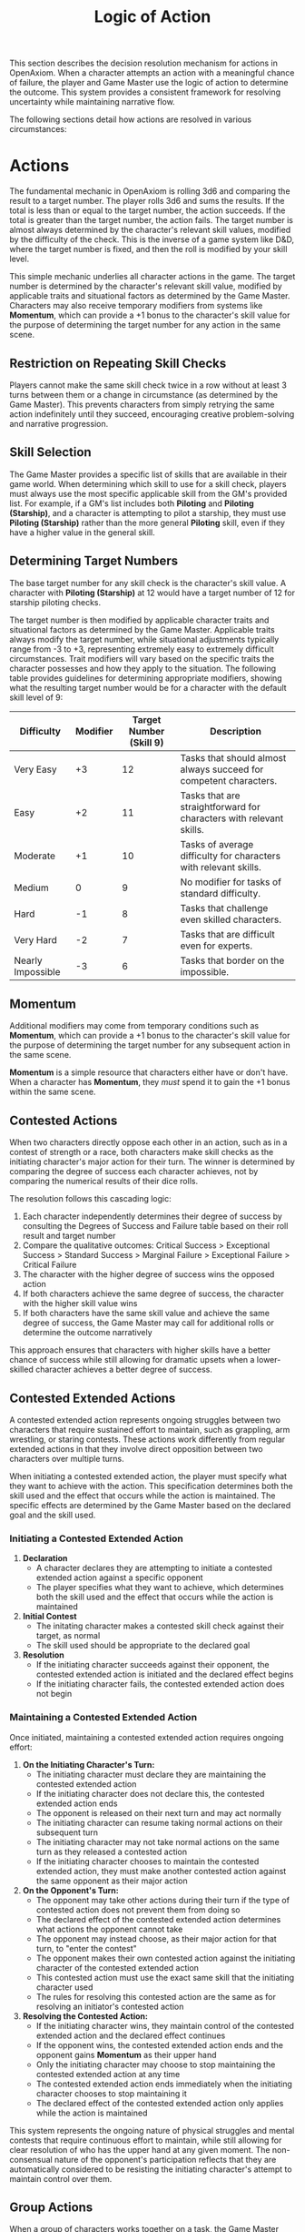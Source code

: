#+TITLE: Logic of Action
#+OPTIONS: H:7
#+ATTR_HTML: :class section-icon
[[file:static/logic_of_action.svg]]

This section describes the decision resolution mechanism for actions in OpenAxiom. When a character attempts an action with a meaningful chance of failure, the player and Game Master use the logic of action to determine the outcome. This system provides a consistent framework for resolving uncertainty while maintaining narrative flow.

The following sections detail how actions are resolved in various circumstances:

* Actions
:PROPERTIES:
:ID:       5D8E2F1A-4B9C-3D7E-2F1A-4B9C3D7E2F1A
:END:

#+ATTR_HTML: :class section-icon
[[file:static/actions.svg]]

The fundamental mechanic in OpenAxiom is rolling 3d6 and comparing the result to a target number. The player rolls 3d6 and sums the results. If the total is less than or equal to the target number, the action succeeds. If the total is greater than the target number, the action fails. The target number is almost always determined by the character's relevant skill values, modified by the difficulty of the check. This is the inverse of a game system like D&D, where the target number is fixed, and then the roll is modified by your skill level.

This simple mechanic underlies all character actions in the game. The target number is determined by the character's relevant skill value, modified by applicable traits and situational factors as determined by the Game Master. Characters may also receive temporary modifiers from systems like *Momentum*, which can provide a +1 bonus to the character's skill value for the purpose of determining the target number for any action in the same scene.

** Restriction on Repeating Skill Checks
:PROPERTIES:
:ID:       4CC1FE89-BBE8-4F2E-8E26-2FA8A91018DB
:END:

Players cannot make the same skill check twice in a row without at least 3 turns between them or a change in circumstance (as determined by the Game Master). This prevents characters from simply retrying the same action indefinitely until they succeed, encouraging creative problem-solving and narrative progression.

** Skill Selection
:PROPERTIES:
:ID:       668D6A68-158C-454E-BD7F-36F7AB5C9197
:END:

The Game Master provides a specific list of skills that are available in their game world. When determining which skill to use for a skill check, players must always use the most specific applicable skill from the GM's provided list. For example, if a GM's list includes both *Piloting* and *Piloting (Starship)*, and a character is attempting to pilot a starship, they must use *Piloting (Starship)* rather than the more general *Piloting* skill, even if they have a higher value in the general skill.

** Determining Target Numbers
:PROPERTIES:
:ID:       7E9F3A2B-5C0D-4E8F-9A3B-6C0D5E9F2A4B
:END:

The base target number for any skill check is the character's skill value. A character with *Piloting (Starship)* at 12 would have a target number of 12 for starship piloting checks.

The target number is then modified by applicable character traits and situational factors as determined by the Game Master. Applicable traits always modify the target number, while situational adjustments typically range from -3 to +3, representing extremely easy to extremely difficult circumstances. Trait modifiers will vary based on the specific traits the character possesses and how they apply to the situation. The following table provides guidelines for determining appropriate modifiers, showing what the resulting target number would be for a character with the default skill level of 9:

#+ATTR_HTML: :class difficulty-modifier-table
| Difficulty        | Modifier | Target Number (Skill 9) | Description                                                         |
|-------------------+----------+-------------------------+---------------------------------------------------------------------|
| Very Easy         |       +3 |                      12 | Tasks that should almost always succeed for competent characters.   |
| Easy              |       +2 |                      11 | Tasks that are straightforward for characters with relevant skills. |
| Moderate          |       +1 |                      10 | Tasks of average difficulty for characters with relevant skills.    |
| Medium            |        0 |                       9 | No modifier for tasks of standard difficulty.                       |
| Hard              |       -1 |                       8 | Tasks that challenge even skilled characters.                       |
| Very Hard         |       -2 |                       7 | Tasks that are difficult even for experts.                          |
| Nearly Impossible |       -3 |                       6 | Tasks that border on the impossible.                                |


** Momentum
:PROPERTIES:
:ID:       3B4C5D6E-7F8G-9H0I-1J2K-3L4M5N6O7P8Q
:END:

Additional modifiers may come from temporary conditions such as *Momentum*, which can provide a +1 bonus to the character's skill value for the purpose of determining the target number for any subsequent action in the same scene.

*Momentum* is a simple resource that characters either have or don't have. When a character has *Momentum*, they /must/ spend it to gain the +1 bonus within the same scene.

** Contested Actions
:PROPERTIES:
:ID:       DEC600FD-E945-4A3B-A9CB-06F392804B33
:END:

When two characters directly oppose each other in an action, such as in a contest of strength or a race, both characters make skill checks as the initiating character's major action for their turn. The winner is determined by comparing the degree of success each character achieves, not by comparing the numerical results of their dice rolls.

The resolution follows this cascading logic:
1. Each character independently determines their degree of success by consulting the Degrees of Success and Failure table based on their roll result and target number
2. Compare the qualitative outcomes: Critical Success > Exceptional Success > Standard Success > Marginal Failure > Exceptional Failure > Critical Failure
3. The character with the higher degree of success wins the opposed action
4. If both characters achieve the same degree of success, the character with the higher skill value wins
5. If both characters have the same skill value and achieve the same degree of success, the Game Master may call for additional rolls or determine the outcome narratively

This approach ensures that characters with higher skills have a better chance of success while still allowing for dramatic upsets when a lower-skilled character achieves a better degree of success.

** Contested Extended Actions
:PROPERTIES:
:ID:       3F9A4B8C-1D7E-4F0A-9C3B-6D2E5A8F1C4B
:END:

#+ATTR_HTML: :class section-icon
[[file:static/contested_extended_actions.svg]]

A contested extended action represents ongoing struggles between two characters that require sustained effort to maintain, such as grappling, arm wrestling, or staring contests. These actions work differently from regular extended actions in that they involve direct opposition between two characters over multiple turns.

When initiating a contested extended action, the player must specify what they want to achieve with the action. This specification determines both the skill used and the effect that occurs while the action is maintained. The specific effects are determined by the Game Master based on the declared goal and the skill used.

*** Initiating a Contested Extended Action

1. *Declaration*
   - A character declares they are attempting to initiate a contested extended action against a specific opponent
   - The player specifies what they want to achieve, which determines both the skill used and the effect that occurs while the action is maintained

2. *Initial Contest*
   - The initating character makes a contested skill check against their target, as normal
   - The skill used should be appropriate to the declared goal

3. *Resolution*
   - If the initiating character succeeds against their opponent, the contested extended action is initiated and the declared effect begins
   - If the initiating character fails, the contested extended action does not begin

*** Maintaining a Contested Extended Action

Once initiated, maintaining a contested extended action requires ongoing effort:

1. *On the Initiating Character's Turn:*
   - The initiating character must declare they are maintaining the contested extended action
   - If the initiating character does not declare this, the contested extended action ends
   - The opponent is released on their next turn and may act normally
   - The initiating character can resume taking normal actions on their subsequent turn
   - The initiating character may not take normal actions on the same turn as they released a contested action
   - If the initiating character chooses to maintain the contested extended action, they must make another contested action against the same opponent as their major action

2. *On the Opponent's Turn:*
   - The opponent may take other actions during their turn if the type of contested action does not prevent them from doing so
   - The declared effect of the contested extended action determines what actions the opponent cannot take
   - The opponent may instead choose, as their major action for that turn, to "enter the contest"
   - The opponent makes their own contested action against the initiating character of the contested extended action
   - This contested action must use the exact same skill that the initiating character used
   - The rules for resolving this contested action are the same as for resolving an initiator's contested action

3. *Resolving the Contested Action:*
   - If the initiating character wins, they maintain control of the contested extended action and the declared effect continues
   - If the opponent wins, the contested extended action ends and the opponent gains *Momentum* as their upper hand
   - Only the initiating character may choose to stop maintaining the contested extended action at any time
   - The contested extended action ends immediately when the initiating character chooses to stop maintaining it
   - The declared effect of the contested extended action only applies while the action is maintained

This system represents the ongoing nature of physical struggles and mental contests that require continuous effort to maintain, while still allowing for clear resolution of who has the upper hand at any given moment. The non-consensual nature of the opponent's participation reflects that they are automatically considered to be resisting the initiating character's attempt to maintain control over them.

** Group Actions
:PROPERTIES:
:ID:       7B9C2D1E-4F0A-3B7C-0D2E-5F9A4B8C1D3E
:END:

When a group of characters works together on a task, the Game Master determines which character has the highest relevant skill. That character makes the primary skill check. Other characters may provide assistance, granting a +1 bonus to the primary character's roll for each assisting character, up to a maximum bonus of +3.

If two or more characters have the same value in a skill relevant to the action (even if the skills themselves are not identical), and the first attempt does not go well, the group may attempt the action again in the same turn using a different character with the same value in a skill relevant to the action as the primary actor. The same bonuses for additional helpers still apply to this second attempt. This allows for a rapid second attempt by a different character, serving as an exception to the general restriction on repeating skill checks.

Characters can also work independently on the same task. In this case, each character makes their own skill check. The Game Master determines how the individual results combine to affect the overall outcome.

** Extended Actions
:PROPERTIES:
:ID:       8C0D3E2F-5A1B-4C8D-1E3F-6A0B5C9D2E4F
:END:

Some tasks require sustained effort over time rather than a single roll. For these extended actions, the Game Master sets a required number of turns based on the complexity and duration of the task. Characters must make skill checks on each turn until they have successfully completed the required number of turns.

Extended actions can occur in two contexts:

1. *Planned Extended Actions*: Tasks that are inherently complex or time-consuming, such as crafting items, conducting research, or performing complex repairs.

2. *Gritted Retries*: Tasks that were previously failed with a marginal failure and are being retried with renewed determination. In this case, the action requires two turns to succeed as the character pushes themselves harder, and the player must accept a consequence (taking harm, damaging an item, or granting an enemy *Momentum* for their next action, of any kind) as the cost of this extra effort.

The outcome of each turn's check determines the progress:

- *Standard Success* or *Exceptional Success*: The character completes the turn's work and counts it toward the total required turns
- *Critical Success*: The character finishes the rest of the task all in that one turn, immediately completing the entire extended action
- *Marginal Failure*: The character doesn't make progress on this turn but can continue the task on subsequent turns without penalty
- *Exceptional Failure* or *Critical Failure*: The character fails catastrophically and must attempt the task all over again (if the Game Master will allow a retry)

This system allows for dramatic moments where a character can suddenly overcome a long task with a single amazing roll, while also providing meaningful consequences for poor performance that don't necessarily end the action immediately.

The time between checks and other consequences of failures are determined by the Game Master based on the narrative circumstances.

** Logic of Action Examples
:PROPERTIES:
:ID:       9D1E4F3A-6B2C-5D9E-2F4A-7B1C6D0E3F5A
:END:

* Consequences
:PROPERTIES:
:ID:       6F9A4B3C-2E1D-4F8A-1C3D-5E7F9A2B4C6D
:END:

#+ATTR_HTML: :class section-icon
[[file:static/consequences.svg]]

The outcomes of actions in OpenAxiom are determined by the degree of success or failure. Rolling under the target number results in success, while rolling over results in failure.

** Degrees of Success and Failure
:PROPERTIES:
:ID:       8F0A4B3C-6D1E-5F9A-0B4C-7D2E6F0A5C8D
:END:

Not all successes and failures are equal. OpenAxiom distinguishes between different degrees of success and failure based on how much the roll deviates from the target number.

#+ATTR_HTML: :class degrees-of-success-table
| Degree of Success/Failure | Roll Result                            | Description                                                                 | GM Guidance |
|---------------------------|----------------------------------------|-----------------------------------------------------------------------------|-------------|
| Critical Success          | 3 or 4                                 | Exceptional performance that exceeds normal capabilities.                  | Narrate as particularly impressive or fortunate outcomes. |
| Exceptional Success       | 5 or more below target number          | Above-average performance.                                                 | May provide minor additional benefits. |
| Standard Success          | Equal to target or 1-4 below target    | Competent performance.                             | Standard success with no additional benefits. |
| Marginal Failure          | 1-4 above target number                | Near-success.         | May have some positive outcomes despite the overall failure. |
| Exceptional Failure       | 5 or more above target number          | Particularly poor performance.                                             | May have additional negative consequences besides simple failure |
| Critical Failure          | 17 or 18                               | Catastrophic performance.               | Narrate as particularly disastrous or unfortunate outcomes. |

** Probability of Degrees of Success and Failure at Different Difficulty Levels
:PROPERTIES:
:ID:       6D7E8F9A-0B1C-2D3E-4F5A-6B7C8D9E0F1A
:END:

The 3d6 roll follows a bell curve distribution, with results near the middle (10-11) being most common and results at the extremes (3 and 18) being rare. The graph below shows the probability of achieving each degree of success or failure for a character with a skill of 9 at different difficulty levels:

#+ATTR_HTML: :class probability-distribution-graph
[[file:static/probability_distribution.svg]]

This visualization shows how the probabilities shift as the difficulty of a task changes. At easier difficulties (higher target numbers), success becomes more likely, while at harder difficulties (lower target numbers), failure becomes more likely. The graph makes it clear that characters with average skills (target 9) on medium difficulty tasks will most commonly experience either a standard success or a marginal failure.

** Critical Success
:PROPERTIES:
:ID:       DC9B4AAC-6412-4FAB-97F9-1D36D80C3FF6
:END:
A critical success represents an exceptional performance that exceeds normal capabilities. When a character achieves a critical success, they not only accomplish their intended goal but often gain additional benefits or insights that weren't anticipated. These might include:

- Gaining extra information beyond what was sought
- Completing the task with time to spare
- Creating an advantageous situation for future actions
- Impressing observers or gaining reputation benefits
- Avoiding potential complications or hazards

In terms of character advancement, critical successes have special significance:

1. When a critical success occurs at a pivotal story moment, it opens the possibility for the player to spend story points to gain new positive traits through the Crucible Roll process, as detailed in the [[./character_mechanics.md#gaining-positive-traits][Character Advancement section on Gaining Positive Traits]]. This represents the character having a transformative experience that could fundamentally change who they are.

2. Even if the critical success did not occur at a pivotal story moment, the player is granted one story point that they can bank for future use. This reward recognizes that exceptional performance, even in routine circumstances, demonstrates the character's growing capabilities and potential.

Critical successes should be celebrated as significant moments in a character's development, representing times when they exceed their normal limits and potentially glimpse new possibilities for growth.

** Exceptional Success
:PROPERTIES:
:ID:       1C983119-14C2-443E-A387-4DDBF57E490E
:END:
An exceptional success indicates above-average performance that goes beyond what was expected. Characters who achieve exceptional successes:

- Accomplish their goals with notable skill
- May gain minor additional benefits
- Create positive ripple effects in the narrative
- Demonstrate expertise that might influence NPC reactions

Exceptional successes represent the character operating at peak performance and can be used by the Game Master to highlight a character's expertise or specialties.

In addition to these narrative benefits, exceptional successes grants characters *Momentum*, which provides a mechanical benefit for subsequent actions. The rules for how Momentum applies to future skill checks are detailed in the [[./logic_of_action.md#momentum][Momentum section]] under Actions. The logic for how it is gained is as follows:

- If the player didn't already have Momentum, then they gain it.
- If the player had Momentum for the skill check that resulted in the current exceptional success, they gain Momentum again.
- If the player already had Momentum, and has "gained it again" even without using it (which can happen if they roll an exceptional success a second time within the same scene, before they've decided what to use their existing Momentum on), it does not stack, they just keep the existing Momentum.

This represents characters "getting into the flow" or "getting high on success," encouraging players to keep the actual momentum of play going, and giving them an interesting tatical advantage to play with, as they can act in more risky ways.

** Standard Success
:PROPERTIES:
:ID:       2CFD9C05-FEAE-40B2-BEB7-B5A8A6F6C330
:END:
A standard success represents competent performance - the character achieves their intended goal without complications but also without additional benefits. This is the most common outcome for characters with average skills attempting moderate difficulty tasks. Standard successes:

- Achieve the intended goal directly
- Proceed without narrative embellishment
- Represent reliable, everyday competence
- Form the backbone of routine character activities

Standard successes are important because they keep the game moving forward without bogging it down in constant exceptional outcomes. They represent the baseline of competent performance that players should expect from their characters.

** Marginal Failure
:PROPERTIES:
:ID:       0D5DEAFF-5B59-4C4E-85C6-6E026E33ABEE
:END:

A marginal failure indicates a near-success where the character almost achieved their goal. When a character suffers a marginal failure, they have one of two choices. They can *accept the failure* and move on, or they can *retry with grit*.

*Retry With Grit*: The character can retry the action with renewed determination, putting more effort into the attempt. This approach turns the desired action into an Extended Action that must last two turns, but it also comes with a cost. The player rolls 1d6 on the Marginal Failure Outcomes Table to determine the specific consequence that represents the toll of this extra effort.

#+ATTR_HTML: :class marginal-failure-outcomes-table
| Roll 1d6 | Marginal Failure Outcome |
|----------|--------------------------|
| 1-2 | *Take Harm*: The character takes one level of harm on a relevant tracker, but it can't push the tracker past level 1. The physical or mental strain of pushing themselves takes its toll. |
| 3-4 | *Item Damage*: A relevant item (that is not a skill prerequisite) becomes damaged and temporarily unusable, but can be repaired. The intense effort damages their equipment or resources. |
| 5-6 | *Enemy Momentum*: An enemy gains *Momentum* for their next action, of any kind. The delay and initial shock of failing the action gives the enemy initiative. |

While the retry takes longer for the player, the increased effort of an Extended Action makes it more likely to succeed.

** Exceptional Failure
:PROPERTIES:
:ID:       712E7D1B-6AB3-4D69-A555-3805FAEB7EF6
:END:
An exceptional failure represents particularly poor performance that goes beyond simple failure. These outcomes:

- Create additional negative consequences beyond simple failure
- May harm the character's position or resources
- Can damage reputation or relationships
- Often require additional recovery actions

Exceptional failures should have meaningful consequences that affect the narrative, but shouldn't be so punishing as to derail the game. They work best when they create interesting complications rather than simple setbacks.

When a character suffers an exceptional failure, the player rolls 1d6 on the Exceptional Failure Outcomes Table to determine the specific consequence:

#+ATTR_HTML: :class exceptional-failure-outcomes-table
| Roll 1d6 | Exceptional Failure Outcome |
|----------|-----------------------------|
| 1 | *Take Significant Physical Harm*: The character takes one level of physical harm on a relevant tracker (can push the harm tracker up to level 2) |
| 2 | *Serious Item Damage*: Any item (a treasured lore item, skill prerequisite or skill check in a box) becomes damaged and temporarily unusable (but can be repaired) |
| 3 | *Enemy Momentum*: An enemy gains *Momentum* for their next action, of any kind |
| 4 | *Worsening Situation*: The character's action not only fails but actively makes the situation worse. The Game Master describes how the failure creates additional complications or obstacles. In addition, the character takes one level of mental harm on a relevant tracker (can push the harm tracker up to level 2) |
| 5 | *Resource Drain*: A valuable resource is expended or lost. This could be ammunition, power cells, medical supplies, or other relevant consumables. If the character has no applicable resources, they instead suffer a level of mental harm as they realize their unpreparedness |
| 6 | *Reputation Damage*: The character's failure is witnessed or becomes known to others, damaging their reputation or relationships. This is particularly relevant for social interactions but can apply to any situation where others might observe the failure. The character suffers a -1 penalty to all Social skill checks for the remainder of the scene |

** Critical Failure
:PROPERTIES:
:ID:       B89FE04A-634B-4886-9F5E-703149997A19
:END:
A critical failure indicates catastrophic performance that can have severe narrative consequences. These might include:

- Creating dangerous situations for the character or allies
- Attracting unwanted attention from enemies
- Damaging equipment or resources
- Causing significant setbacks to plans

In addition to these narrative consequences, critical failures have specific mechanical effects. When a character suffers a critical failure, they move up one level on a harm tracker related to the skill that was being used when the skill check failed, as detailed in the [[./character_mechanics.md#character-status-effects][Character Status Effects section]].

If multiple harm trackers could apply, the Game Master should choose the one with the current lowest level, following the [[./character_mechanics.md#least-harmed-principle][Least Harmed Principle]]. This represents the character compensating for their wounds by leaning more heavily on their other capabilities.

A critical failure can only push any harm tracker up to level 2 (Impaired). Beyond that point, there may be narrative consequences to a critical failure, but no additional mechanical effects. This limitation prevents critical failures from being overly punitive while still providing meaningful consequences for catastrophic performance. Information about [[./character_mechanics.md#harm-tracker-levels-and-penalties][Harm Tracker Levels and Penalties]] can be found in the Character Mechanics section.

Critical failures are dramatic moments that can shift the direction of a scene or even an entire campaign. They should be used sparingly and with consideration for their impact on the overall narrative.

